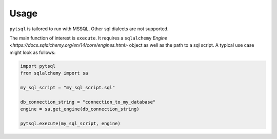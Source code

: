 Usage
=====

``pytsql`` is tailored to run with MSSQL. Other sql dialects are not supported.

The main function of interest is ``execute``. It requires a ``sqlalchemy``
`Engine <https://docs.sqlalchemy.org/en/14/core/engines.html>`
object as well as the path to a sql script. A typical use case might look as follows:

.. code-block:: python

    import pytsql
    from sqlalchemy import sa

    my_sql_script = "my_sql_script.sql"

    db_connection_string = "connection_to_my_database"
    engine = sa.get_engine(db_connection_string)

    pytsql.execute(my_sql_script, engine)

